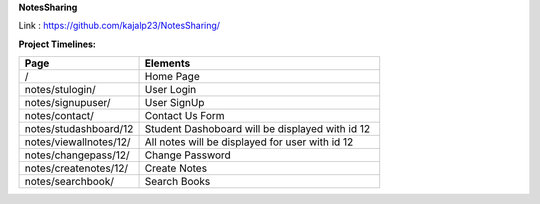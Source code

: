 **NotesSharing**

Link : https://github.com/kajalp23/NotesSharing/

**Project Timelines:**

.. list-table:: 
   :widths: 25 50
   :header-rows: 1

   * - Page 
     - Elements
    
   * - /
     - Home Page
  
   * - notes/stulogin/
     - User Login

   * - notes/signupuser/
     - User SignUp
     
   * - notes/contact/
     - Contact Us Form
     
   * - notes/studashboard/12
     - Student Dashoboard will be displayed with id 12
     
   * - notes/viewallnotes/12/
     - All notes will be displayed for user with id 12
     
   * - notes/changepass/12/
     - Change Password
     
   * - notes/createnotes/12/
     - Create Notes
     
   * - notes/searchbook/
     - Search Books
     
     
     
    
